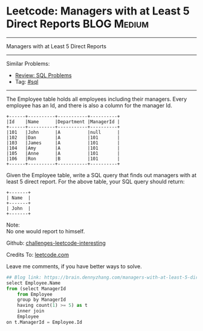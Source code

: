 * Leetcode: Managers with at Least 5 Direct Reports                                              :BLOG:Medium:
#+STARTUP: showeverything
#+OPTIONS: toc:nil \n:t ^:nil creator:nil d:nil
:PROPERTIES:
:type:     sql
:END:
---------------------------------------------------------------------
Managers with at Least 5 Direct Reports
---------------------------------------------------------------------
Similar Problems:
- [[https://brain.dennyzhang.com/review-sql][Review: SQL Problems]]
- Tag: [[https://brain.dennyzhang.com/tag/sql][#sql]]
---------------------------------------------------------------------
The Employee table holds all employees including their managers. Every employee has an Id, and there is also a column for the manager Id.
#+BEGIN_EXAMPLE
+------+----------+-----------+----------+
|Id    |Name 	  |Department |ManagerId |
+------+----------+-----------+----------+
|101   |John 	  |A 	      |null      |
|102   |Dan 	  |A 	      |101       |
|103   |James 	  |A 	      |101       |
|104   |Amy 	  |A 	      |101       |
|105   |Anne 	  |A 	      |101       |
|106   |Ron 	  |B 	      |101       |
+------+----------+-----------+----------+
#+END_EXAMPLE

Given the Employee table, write a SQL query that finds out managers with at least 5 direct report. For the above table, your SQL query should return:
#+BEGIN_EXAMPLE
+-------+
| Name  |
+-------+
| John  |
+-------+
#+END_EXAMPLE

Note:
No one would report to himself.

Github: [[url-external:https://github.com/DennyZhang/challenges-leetcode-interesting/tree/master/managers-with-at-least-5-direct-reports][challenges-leetcode-interesting]]

Credits To: [[url-external:https://leetcode.com/problems/managers-with-at-least-5-direct-reports/description/][leetcode.com]]

Leave me comments, if you have better ways to solve.

#+BEGIN_SRC python
## Blog link: https://brain.dennyzhang.com/managers-with-at-least-5-direct-reports
select Employee.Name
from (select ManagerId
    from Employee
    group by ManagerId
    having count(1) >= 5) as t
    inner join
    Employee
on t.ManagerId = Employee.Id
#+END_SRC
